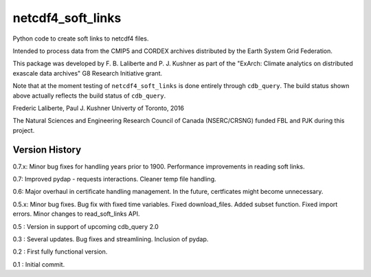 netcdf4_soft_links
==================
|Build Status|

.. |Build Status| image:: https://travis-ci.org/laliberte/cdb_query.svg
   :target: https://travis-ci.org/laliberte/cdb_query

Python code to create soft links to netcdf4 files.

Intended to process data from the CMIP5 and CORDEX archives distributed 
by the Earth System Grid Federation.

This package was developed by F. B. Laliberte and P. J. Kushner as part of the "ExArch: Climate analytics
on distributed exascale data archives" G8 Research Initiative grant.

Note that at the moment testing of ``netcdf4_soft_links`` is done entirely through ``cdb_query``.
The build status shown above actually reflects the build status of ``cdb_query``.

Frederic Laliberte, Paul J. Kushner
Univerty of Toronto, 2016

The Natural Sciences and Engineering Research Council of Canada (NSERC/CRSNG) funded 
FBL and PJK during this project.

Version History
---------------

0.7.x:  Minor bug fixes for handling years prior to 1900.
Performance improvements in reading soft links.

0.7:    Improved pydap - requests interactions. Cleaner temp file handling.

0.6:    Major overhaul in certificate handling management. In the future, certficates
might become unnecessary.

0.5.x:  Minor bug fixes. Bug fix with fixed time variables. Fixed download_files.
Added subset function. Fixed import errors. Minor changes to read_soft_links API.

0.5 :   Version in support of upcoming cdb_query 2.0

0.3 :   Several updates. Bug fixes and streamlining. Inclusion of pydap.

0.2 :   First fully functional version.

0.1 :   Initial commit.
